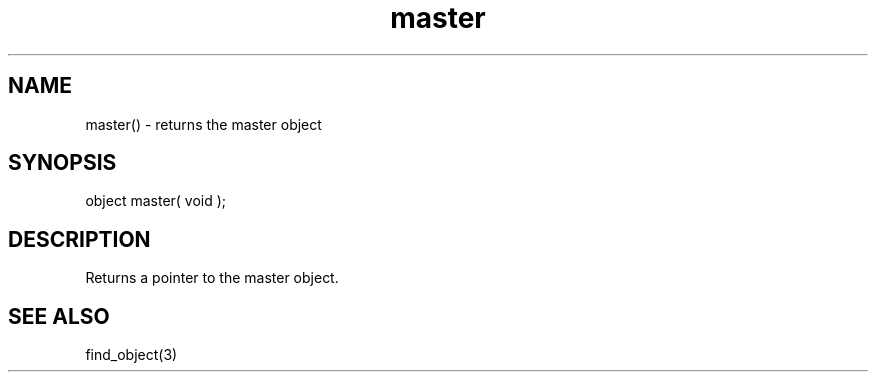 .\"returns the master object
.TH master 3 "5 Sep 1994" MudOS "LPC Library Functions"

.SH NAME
master() - returns the master object

.SH SYNOPSIS
object master( void );

.SH DESCRIPTION
Returns a pointer to the master object.

.SH SEE ALSO
find_object(3)
